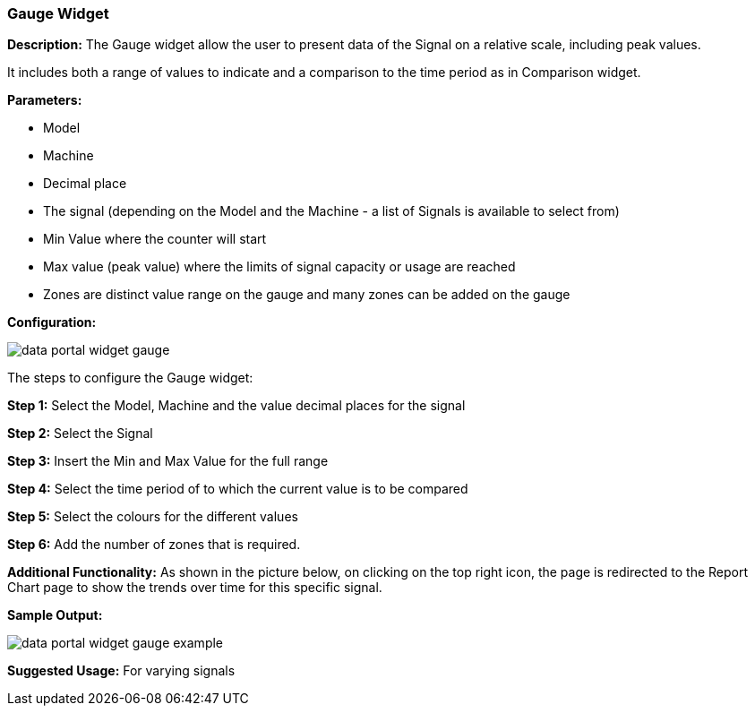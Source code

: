 :leveloffset: +2
= Gauge Widget
:leveloffset: 0


*Description:* The Gauge widget allow the user to present data of the Signal on a relative scale, including peak values.

It includes both a range of values to indicate and a comparison to the time period as in Comparison widget.

*Parameters:*

* Model
* Machine
* Decimal place
* The signal (depending on the Model and the Machine - a list of Signals is available to select from)
* Min Value where the counter will start
* Max value (peak value) where the limits of signal capacity or usage are reached
* Zones are distinct value range on the gauge and many zones can be added on the gauge

*Configuration:*

image::{imageDir}/widgets/data_portal_widget_gauge.png[]

The steps to configure the Gauge widget:

*Step 1:* Select the Model, Machine and the value decimal places for the signal

*Step 2:* Select the Signal

*Step 3:* Insert the Min and Max Value for the full range

*Step 4:* Select the time period of to which the current value is to be compared

*Step 5:* Select the colours for the different values

*Step 6:* Add the number of zones that is required.


*Additional Functionality:* As shown in the picture below, on clicking on the top right icon,
the page is redirected to the Report Chart page to show the trends over time for this specific signal.

*Sample Output:*

image::{imageDir}/widgets/data_portal_widget_gauge_example.png[]

*Suggested Usage:* For varying signals


